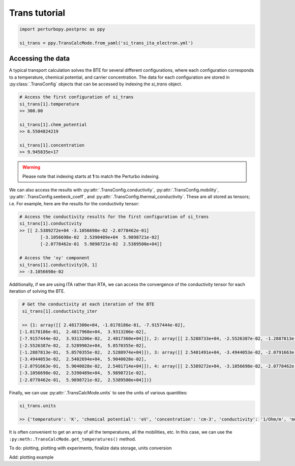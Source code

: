 Trans tutorial
==============

.. code-block :: python

	import perturbopy.postproc as ppy

	si_trans = ppy.TransCalcMode.from_yaml('si_trans_ita_electron.yml')

Accessing the data
~~~~~~~~~~~~~~~~~~

A typical transport calculation solves the BTE for several different configurations, where each configuration corresponds to a temperature, chemical potential, and carrier concentration. The data for each configuration are stored in :py:class:`.TransConfig` objects that can be accessed by indexing the `si_trans` object.

.. code-block :: python
	
	# Access the first configuration of si_trans
	si_trans[1].temperature
	>> 300.00

	si_trans[1].chem_potential
	>> 6.5504824219

	si_trans[1].concentration
	>> 9.945835e+17

.. warning ::
	Please note that indexing starts at **1** to match the Perturbo indexing.
	

We can also access the results with :py:attr:`.TransConfig.conductivity`, :py:attr:`.TransConfig.mobility`, :py:attr:`.TransConfig.seebeck_coeff`, and :py:attr:`.TransConfig.thermal_conductivity`. These are all stored as tensors; i.e.  For example, here are the results for the conductivity tensor:

.. code-block :: python

	# Access the conductivity results for the first configuration of si_trans
	si_trans[1].conductivity
	>> [[ 2.5389272e+04 -3.1056698e-02 -2.0778462e-01]
		[-3.1056698e-02  2.5390489e+04  5.9898721e-02]
		[-2.0778462e-01  5.9898721e-02  2.5389500e+04]]

	# Access the 'xy' component
	si_trans[1].conductivity[0, 1]
	>> -3.1056698e-02

Additionally, if we are using ITA rather than RTA, we can access the convergence of the conductivity tensor for each iteration of solving the BTE. 

.. code-block :: python

	# Get the conductivity at each iteration of the BTE
	si_trans[1].conductivity_iter

	>> {1: array([[ 2.4817300e+04, -1.0178186e-01, -7.9157444e-02],
       [-1.0178186e-01,  2.4817960e+04,  3.9313206e-02],
       [-7.9157444e-02,  3.9313206e-02,  2.4817360e+04]]), 2: array([[ 2.5288733e+04, -2.5526387e-02, -1.2887813e-01],
       [-2.5526387e-02,  2.5289902e+04,  5.8570355e-02],
       [-1.2887813e-01,  5.8570355e-02,  2.5288974e+04]]), 3: array([[ 2.5401491e+04, -3.4944053e-02, -2.0791663e-01],
       [-3.4944053e-02,  2.5402694e+04,  5.9040028e-02],
       [-2.0791663e-01,  5.9040028e-02,  2.5401714e+04]]), 4: array([[ 2.5389272e+04, -3.1056698e-02, -2.0778462e-01],
       [-3.1056698e-02,  2.5390489e+04,  5.9898721e-02],
       [-2.0778462e-01,  5.9898721e-02,  2.5389500e+04]])}

Finally, we can use :py:attr:`.TransCalcMode.units` to see the units of various quantities:

.. code-block :: python
	
	si_trans.units

	>> {'temperature': 'K', 'chemical potential': 'eV', 'concentration': 'cm-3', 'conductivity': '1/Ohm/m', 'mobility': 'cm2/V/s', 'Seebeck coefficient': 'mV/K', 'thermal conductivity': 'W/m/K'}

It is often convenient to get an array of all the temperatures, all the mobilities, etc. In this case, we can use the ``:py:meth:.TransCalcMode.get_temperatures()`` method.

To do: plotting, plotting with experiments, finalize data storage, units conversion 

Add: plotting example 
